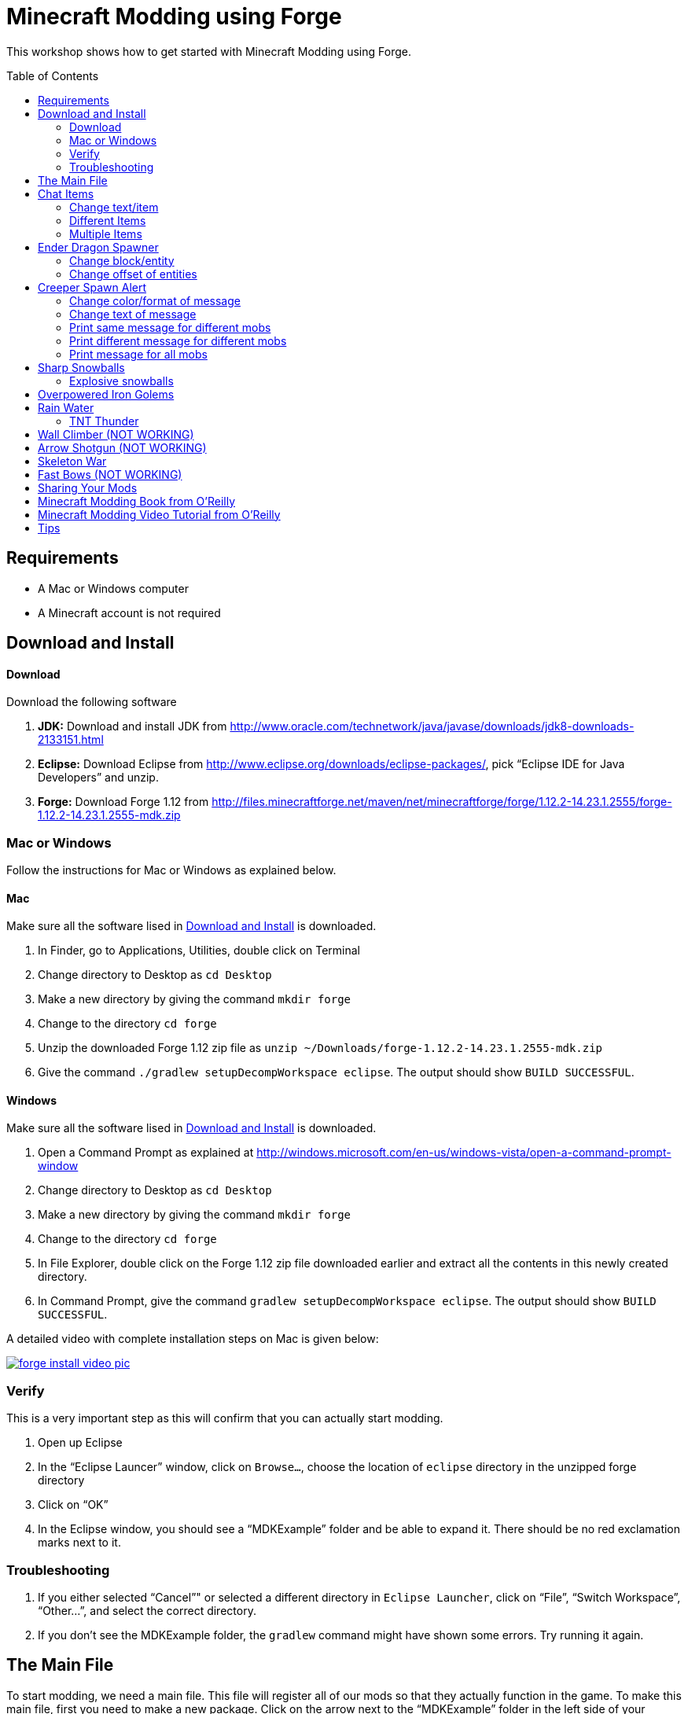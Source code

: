 = Minecraft Modding using Forge
:toc:
:toc-placement!:

This workshop shows how to get started with Minecraft Modding using Forge.

toc::[]

[[Requirements]]
== Requirements

* A Mac or Windows computer
* A Minecraft account is not required

[[Download]]
== Download and Install

==== Download

Download the following software

. **JDK:** Download and install JDK from http://www.oracle.com/technetwork/java/javase/downloads/jdk8-downloads-2133151.html
. **Eclipse:** Download Eclipse from http://www.eclipse.org/downloads/eclipse-packages/, pick "`Eclipse IDE for Java Developers`" and unzip.
. **Forge:** Download Forge 1.12 from
  http://files.minecraftforge.net/maven/net/minecraftforge/forge/1.12.2-14.23.1.2555/forge-1.12.2-14.23.1.2555-mdk.zip

=== Mac or Windows

Follow the instructions for Mac or Windows as explained below.

==== Mac

Make sure all the software lised in <<Download>> is downloaded.

. In Finder, go to Applications, Utilities, double click on Terminal
. Change directory to Desktop as `cd Desktop`
. Make a new directory by giving the command `mkdir forge`
. Change to the directory `cd forge`
. Unzip the downloaded Forge 1.12 zip file as `unzip ~/Downloads/forge-1.12.2-14.23.1.2555-mdk.zip`
. Give the command `./gradlew setupDecompWorkspace eclipse`. The output should show `BUILD SUCCESSFUL`.

==== Windows

Make sure all the software lised in <<Download>> is downloaded.

. Open a Command Prompt as explained at http://windows.microsoft.com/en-us/windows-vista/open-a-command-prompt-window
. Change directory to Desktop as `cd Desktop`
. Make a new directory by giving the command `mkdir forge`
. Change to the directory `cd forge`
. In File Explorer, double click on the Forge 1.12 zip file downloaded earlier and extract all the contents in this newly created directory.
. In Command Prompt, give the command `gradlew setupDecompWorkspace eclipse`. The output should show `BUILD SUCCESSFUL`.

A detailed video with complete installation steps on Mac is given below:

image::images/forge-install-video-pic.png[link="https://www.youtube.com/watch?v=0F7Bhswtd_w"]

=== Verify

This is a very important step as this will confirm that you can actually start modding.

. Open up Eclipse
. In the "`Eclipse Launcer`" window, click on `Browse...`, choose the location of `eclipse` directory in the unzipped forge directory
. Click on "`OK`"
. In the Eclipse window, you should see a "`MDKExample`" folder and be able to expand it. There should be no red exclamation marks next to it.

=== Troubleshooting

. If you either selected "`Cancel`"" or selected a different directory in `Eclipse Launcher`, click on "`File`", "`Switch Workspace`", "`Other...`", and select the correct directory.
. If you don't see the MDKExample folder, the `gradlew` command might have shown some errors. Try running it again.

[[Main_File]]
== The Main File

To start modding, we need a main file. This file will register all of our mods so that they actually function in the game. To make this main file, first you need to make a new package. Click on the arrow next to the "`MDKExample`" folder in the left side of your window. Then, right click on "`src/main/java`" and select `New` > `Package`. Name it `org.devoxx4kids.forge.mods`.

We need to create a new class in this package. To do this, right click on the new package you created and select New > Class. Name it `MainMod`. The middle of your screen will show its code. Replace all of the code with the code in <<Setting_Up_The_Main_File>>.

[[Setting_Up_The_Main_File]]
.Set up the main file
====
[source, java]
----
package org.devoxx4kids.forge.mods;

import net.minecraftforge.common.MinecraftForge;
import net.minecraftforge.fml.common.Mod;
import net.minecraftforge.fml.common.Mod.EventHandler;
import net.minecraftforge.fml.common.event.FMLInitializationEvent;

@Mod(modid = MainMod.MODID, version = MainMod.VERSION)
public class MainMod {
	public static final String MODID = "mymods";
	public static final String VERSION = "1.0";

	@EventHandler
	public void init(FMLInitializationEvent event) {

	}
}
----
====

Your main file is now ready to go.

[[Chat_Items]]
== Chat Items

**Purpose:** To make the player receive items when he/she says a certain word or phrase in a chat message.

**Instructions:** In your new package, `org.devoxx4kids.forge.mods`, make a new file called `ChatItems`. Replace its code with <<Chat_Items_Code>>.

[[Chat_Items_Code]]
.Chat Items code
====
[source, java]
----
package org.devoxx4kids.forge.mods;

import net.minecraft.init.Items;
import net.minecraft.item.ItemStack;
import net.minecraftforge.event.ServerChatEvent;
import net.minecraftforge.fml.common.eventhandler.SubscribeEvent;

public class ChatItems {

	@SubscribeEvent
	public void giveItems(ServerChatEvent event) {
		if (event.getMessage().contains("potato")) {
			event.getPlayer().inventory.addItemStackToInventory(new ItemStack(
					Items.POTATO, 64));
		}
	}
}
----
====

Register your mod in the main file by using the line shown in <<Chat_Items_Registering>>. The line should go between the two brackets after the line that says `init()`.

[[Chat_Items_Registering]]
.Chat Items registering
====
[source, java]
----
MinecraftForge.EVENT_BUS.register(new ChatItems());
----
====

Your main file should now look like <<Main_File_After_Register>>.

[[Main_File_After_Register]]
.Main file after registering Chat Items
====
[source, java]
----
package org.devoxx4kids.forge.mods;

import net.minecraftforge.common.MinecraftForge;
import net.minecraftforge.fml.common.Mod;
import net.minecraftforge.fml.common.Mod.EventHandler;
import net.minecraftforge.fml.common.event.FMLInitializationEvent;

@Mod(modid = MainMod.MODID, version = MainMod.VERSION)
public class MainMod {
	public static final String MODID = "mymods";
	public static final String VERSION = "1.0";

	@EventHandler
	public void init(FMLInitializationEvent event) {
		MinecraftForge.EVENT_BUS.register(new ChatItems());
	}
}
----
====

Once you've finished editing the files, click the green "`Run Client`" button on the Eclipse menu bar to build and run your modded Minecraft.


**Gameplay:**

. Create a new "`Creative`" world
. Press "`T`" to open up the chat window
. Type in any message that contains the word "`potato`"
. You should receive one stack (one stack = 64 items) of potatoes

=== Change text/item

Change text message and produce a different item. For example change the text to `diamond` and item produced to `Diamond`. Use `Ctrl`+`Space` to show the list of items.

Close Minecraft window and restart it by clicking on the "`Run Client`" button on the Eclipse menu bar.

=== Different Items

Produce different items for different chat text

[[Different_Chat_Items_Code]]
.Different Chat Items code
====
[source, java]
----
@SubscribeEvent
public void giveItems(ServerChatEvent event){
	if (event.getMessage().contains("potato")) {
		event.getPlayer().inventory.addItemStackToInventory(new ItemStack(Items.POTATO, 64));
	}
	
	if (event.getMessage().contains("diamond")) {
		event.getPlayer().inventory.addItemStackToInventory(new ItemStack(Items.DIAMOND, 64));
	}
}
----
====

=== Multiple Items

Produce multiple items for chat text

[[Multiple_Chat_Items_Code]]
.Multiple Chat Items code
====
[source, java]
----
@SubscribeEvent
public void giveItems(ServerChatEvent event){
	if (event.getMessage().contains("potato")) {
		event.getPlayer().inventory.addItemStackToInventory(new ItemStack(Items.POTATO, 64));
		event.getPlayer().inventory.addItemStackToInventory(new ItemStack(Items.DIAMOND, 64));
	}
}
----
====

[[Dragon_Spawner]]
== Ender Dragon Spawner

**Purpose:** To spawn an Ender Dragon every time a player places a Dragon Egg block.

**Instructions:** In the package `org.devoxx4kids.forge.mods`, make a new class called `DragonSpawner` and replace its code with the code shown in <<Dragon_Spawner_Code>>.

[[Dragon_Spawner_Code]]
.Dragon Spawner code
====
[source, java]
----
package org.devoxx4kids.forge.mods;

import net.minecraft.entity.boss.EntityDragon;
import net.minecraft.entity.boss.dragon.phase.PhaseList;
import net.minecraft.init.Blocks;
import net.minecraft.util.math.BlockPos;
import net.minecraftforge.event.world.BlockEvent.PlaceEvent;
import net.minecraftforge.fml.common.eventhandler.SubscribeEvent;

public class DragonSpawner {

	@SubscribeEvent
	public void spawnDragon(PlaceEvent event) {
		if (event.getPlacedBlock() == Blocks.DRAGON_EGG.getBlockState().getBaseState()) {
			event.getWorld().setBlockToAir(new BlockPos(event.getPos().getX(), event.getPos().getY(),event.getPos().getZ()));
			EntityDragon dragon = new EntityDragon(event.getWorld());
			dragon.setLocationAndAngles(event.getPos().getX(), event.getPos().getY(), event.getPos().getZ(), 0, 0);
			dragon.getPhaseManager().setPhase(PhaseList.TAKEOFF);
			event.getWorld().spawnEntity(dragon);
		}
	}
}
----
====

Then, register it like you did with Chat Items, but use the line of code shown in <<Dragon_Spawner_Registering>>.

[[Dragon_Spawner_Registering]]
.Dragon Spawner registering
====
[source, java]
----
MinecraftForge.EVENT_BUS.register(new DragonSpawner());
----
====

**Gameplay:**

. Use the command "`/give <your player name> dragon_egg`" to give yourself a dragon egg
. Select the slot in which the dragon egg is placed
. Double click in the world to place down the dragon egg, and an Ender Dragon should spawn

The player name will not be your normal player name, it will be a Forge-generated player name. Check your chat window to see what your player name is.

NOTE: You may get the error "`You don't have permissions to perform the command`". The reason it says that you don't have permission to run the command is because you don't have cheats enabled in your world. When you are creating a world, there will be a box that says you are in "`Survival`" mode. Click on the box until it says "`Creative`" mode, which will automatically enable cheats. Then, create the rest of the world normally. You will need to create a new world for this.

=== Change block/entity

Change block that triggers spawning and spawn a different item. For example change the block to `sponge` and entity to `EntitySquid`. Use Ctrl+Space to show the list of items.

.Spawn squid
====
[source, java]
----
if (event.getPlacedBlock() == Blocks.SPONGE.getBlockState().getBaseState()) {
	event.getWorld().setBlockToAir(new BlockPos(event.getPos().getX(), event.getPos().getY(),event.getPos().getZ()));
	EntitySquid squid = new EntitySquid(event.getWorld());
	squid.setLocationAndAngles(event.getPos().getX(), event.getPos().getY(), event.getPos().getZ(), 0, 0);
	event.getWorld().spawnEntity(squid);
}
----
====

After doing this, press `Control` + `Shift` + `O` on a Windows computer or `Cmd` + `Shift` + `O` on a Mac computer to import one class and fix the error. When you test out this mod, place down a Wet Sponge, not a Sponge.

=== Change offset of entities

Change `event.pos.getX()`, `event.pos.getY()`, `event.pos.getZ()` and add or subtract 5 to spawn entities at an offset.

.Spawn offset
====
[source, java]
----
dragon.setLocationAndAngles(event.getPos().getX() + 5, event.getPos().getY(), event.getPos().getZ(), 0, 0);
----
====

[[Creeper_Alert]]
== Creeper Spawn Alert

**Purpose:** To alert all players when a creeper spawns.

**Instructions:** In your package, make a new class called `CreeperSpawnAlert`. Replace its contents with <<Creeper_Spawn_Code>>.

[[Creeper_Spawn_Code]]
.Creeper Spawn Alert code
====
[source, java]
----
package org.devoxx4kids.forge.mods;

import java.util.List;

import net.minecraft.entity.monster.EntityCreeper;
import net.minecraft.entity.monster.EntityZombie;
import net.minecraft.entity.player.EntityPlayer;
import net.minecraft.util.text.TextComponentString;
import net.minecraft.util.text.TextFormatting;
import net.minecraftforge.event.entity.EntityJoinWorldEvent;
import net.minecraftforge.fml.common.eventhandler.SubscribeEvent;

public class CreeperSpawnAlert {

	@SubscribeEvent
	public void sendAlert(EntityJoinWorldEvent event) {
		if (!(event.getEntity() instanceof EntityCreeper)) {
			return;
		}

		List players = event.getEntity().world.playerEntities;

		for (int i = 0; i < players.size(); i++) {
			EntityPlayer player = (EntityPlayer) players.get(i);
			if (event.getWorld().isRemote) {
				player.sendStatusMessage(new TextComponentString(TextFormatting.GREEN + "A creeper has spawned!"), false);
			}
		}
	}
}
----
====

Register it using the line in <<Creeper_Spawn_Registering>>.

[[Creeper_Spawn_Registering]]
.Creeper Spawn Alert registering
====
[source, java]
----
MinecraftForge.EVENT_BUS.register(new CreeperSpawnAlert());
----
====

**Gameplay:**

. Make sure you are not on peaceful mode.
. Set the time to night time `/time set night` 

You should get a bunch of messages saying "`A creeper has spawned!`" in light green letters. One of these messages is sent to you every time a creeper spawns.

=== Change color/format of message

==== Change color to red

.Color of message
====
[source,java]
----
player.sendStatusMessage(new TextComponentString(TextFormatting.RED + "A creeper has spawned!"), false);
----
====

Try different colors by code completion after `EnumChatFormatting`.

==== Change style to italics

.Style of message
====
[source,java]
----
player.sendStatusMessage(new TextComponentString(TextFormatting.ITALIC + "A creeper has spawned!"));
----
====

Try different styles by code completion after `EnumChatFormatting`.

=== Change text of message

.Style of message
====
[source,java]
----
player.sendStatusMessage(new TextComponentString(TextFormatting.GREEN + "Run away, a creeper has spawned!"));
----
====

Talk about text within quotes.

=== Print same message for different mobs

.Same message for differet mobs using AND
====
[source, java]
----
if (!(event.getEntity() instanceof EntityCreeper && event.getEntity() instanceof EntityZombie)) {
	return;
}
----
====

OR

.Same message for differet mobs using OR
====
[source, java]
----
if (!(event.getEntity() instanceof EntityCreeper) || !(event.getEntity() instanceof EntityZombie)) {
	return;
}
----
====

Explain AND and OR

=== Print different message for different mobs

.Different message for different mobs
====
[source, java]
----
@SubscribeEvent
public void sendAlert(EntityJoinWorldEvent event) {
	if (!(event.getEntity() instanceof EntityCreeper || event.getEntity() instanceof EntityZombie)) {
		return;
	}
	
	String message;
	
	if (event.getEntity() instanceof EntityCreeper) {
		message = "A creeper has spawned";
	} else {
		message = "A zombie has spawned";
	}

	List players = event.getEntity().worldObj.playerEntities;

	for (int i = 0; i < players.size(); i++) {
		EntityPlayer player = (EntityPlayer) players.get(i);
		if (event.getWorld().isRemote) {
			player.sendStatusMessage(new TextComponentString(TextFormatting.GREEN + message), false);
		}
	}
}
----
====

=== Print message for all mobs

.Message for all mobs
====
[source, java]
----
if (!(event.getEntity() instanceof EntityMob)) {
	return;
}
----
====

Explain how to reach `EntityMob`.

[[Sharp_Snowballs]]
== Sharp Snowballs

**Purpose:** To turn all snowballs into arrows so that they can hurt entities.

**Instructions:** In your package, create a new class called `SharpSnowballs`. Replace its code with <<Snowballs_Code>>.

[[Snowballs_Code]]
.Sharp Snowballs code
====
[source, java]
----
package org.devoxx4kids.forge.mods;

import net.minecraft.entity.Entity;
import net.minecraft.entity.projectile.EntitySnowball;
import net.minecraft.entity.projectile.EntityTippedArrow;
import net.minecraft.world.World;
import net.minecraftforge.event.entity.EntityJoinWorldEvent;
import net.minecraftforge.fml.common.eventhandler.SubscribeEvent;

public class SharpSnowballs {

	@SubscribeEvent
	public void replaceSnowballWithArrow(EntityJoinWorldEvent event) {
		Entity snowball = event.getEntity();
		World world = snowball.world;

		if (!(snowball instanceof EntitySnowball)) {
			return;
		}

		if (!world.isRemote) {
			EntityTippedArrow arrow = new EntityTippedArrow(world);
			arrow.setLocationAndAngles(snowball.posX, snowball.posY, snowball.posZ,
					0, 0);
			arrow.motionX = snowball.motionX;
			arrow.motionY = snowball.motionY;
			arrow.motionZ = snowball.motionZ;

			// gets arrow out of player's head
			// gets the angle of arrow right, in the direction of motion
			arrow.posX += arrow.motionX;
			arrow.posY += arrow.motionY;
			arrow.posZ += arrow.motionZ;

			world.spawnEntity(arrow);
			snowball.setDead();
		}
	}
}
----
====

Register the new class using the line in <<Snowballs_Registering>>.

[[Snowballs_Registering]]
.Sharp Snowballs registering
====
[source, java]
----
MinecraftForge.EVENT_BUS.register(new SharpSnowballs());
----
====

**Gameplay:**

. Get a Snowball item from your inventory
. Right click with it to throw it
. It should turn into an arrow

You can also spawn Snow Golems by placing a pumpkin on top of a tower of two Snow blocks. The Snow Golem will act as a turret, shooting out snowballs that turn into arrows.

Tip: spawn a Zombie or two for the Snow Golems to shoot.

=== Explosive snowballs

Replace `EntityTippedArrow arrow = new EntityTippedArrow(world);` line with the code shown in <<Explosive_Snowballs_Code>>.

[[Explosive_Snowballs_Code]]
.Explosive Snowballs code
====
[source, java]
----
EntityTNTPrimed arrow = new EntityTNTPrimed(world);
arrow.setFuse(80);
----
====

Make sure to fix the imports using `Cmd` + `Shift` + `0` on Mac and `Ctrl` + `Shift` + `O` on Windows.

[[OP_Golems]]
== Overpowered Iron Golems

**Purpose:** To add helpful potion effects to Iron Golems when they spawn in the world.

**Instructions:**

In your package, make a new class called `OverpoweredIronGolems` and replace its contents with <<Iron_Golems_Code>>.

[[Iron_Golems_Code]]
.Overpowered Iron Golems code
====
[source, java]
----
package org.devoxx4kids.forge.mods;

import net.minecraft.entity.EntityLiving;
import net.minecraft.entity.monster.EntityIronGolem;
import net.minecraft.potion.Potion;
import net.minecraft.potion.PotionEffect;
import net.minecraftforge.event.entity.EntityJoinWorldEvent;
import net.minecraftforge.fml.common.eventhandler.SubscribeEvent;

public class OverpoweredIronGolems {

	@SubscribeEvent
	public void golemMagic(EntityJoinWorldEvent event) {
		if (!(event.getEntity() instanceof EntityIronGolem)) {
			return;
		}

		EntityLiving entity = (EntityLiving) event.getEntity();
		entity.addPotionEffect(new PotionEffect(Potion.getPotionById(1), 1000000, 5));
		entity.addPotionEffect(new PotionEffect(Potion.getPotionById(5), 1000000, 5));
		entity.addPotionEffect(new PotionEffect(Potion.getPotionById(10), 1000000, 5));
		entity.addPotionEffect(new PotionEffect(Potion.getPotionById(11), 1000000, 5));
	}
}
----
====

Then, register the class using the line shown in <<Iron_Golems_Register>>.

[[Iron_Golems_Register]]
====
[source, java]
----
MinecraftForge.EVENT_BUS.register(new OverpoweredIronGolems());
----
====

**Gameplay:**

. Spawn an Iron Golem by using the command `/summon villager_golem`.
. Spawn some hostile mobs near the Iron Golem

The golem should move towards them to kill them. Normally, Iron Golems move slowly, but with the speed effect from the mod, they should move very fast.

[[Rain_Water]]
== Rain Water

**Purpose:** To place water at the feet of entities when it is raining.

**Instructions:** In your package, create a new class called `RainWater` and replace its contents with <<Rain_Code>>.

[[Rain_Code]]
.Rain Water code
====
[source, java]
----
package org.devoxx4kids.forge.mods;

import net.minecraft.entity.Entity;
import net.minecraft.init.Blocks;
import net.minecraft.util.math.BlockPos;
import net.minecraft.world.World;
import net.minecraftforge.event.entity.living.LivingEvent.LivingUpdateEvent;
import net.minecraftforge.fml.common.eventhandler.SubscribeEvent;

public class RainWater {

	@SubscribeEvent
	public void makeWater(LivingUpdateEvent event) {
		Entity entity = event.getEntity();
		World world = entity.world;
		int x = (int) Math.floor(entity.posX);
		int y = (int) Math.floor(entity.posY);
		int z = (int) Math.floor(entity.posZ);
	
		if (!world.isRaining()) {
			return;
		}
	
		for (int i = y; i < 256; i++) {
			if (world.getBlockState(new BlockPos(x, i, z)) != Blocks.AIR.getBlockState().getBaseState()) {
				return;
			}
		}
	
		if (world.isRemote || !world.getBlockState(new BlockPos(x, y - 1, z)).isFullCube()) {
			return;
		}
	
		world.setBlockState(new BlockPos(x, y, z), Blocks.WATER.getBlockState().getBaseState());
	}
}
----
====

Then, register it using the line shown in <<Rain_Registering>>.

[[Rain_Registering]]
.Rain Water registering
====
[source, java]
----
MinecraftForge.EVENT_BUS.register(new RainWater());
----
====

**Gameplay:**

. Use the command `/weather rain` to make the weather rainy
. Start moving, and water should be placed wherever you or any other entity go, but it will disappear quickly

=== TNT Thunder

**Purpose**: Spawn a TNT with fuse at a random duration wherever an entity is walking

**Instructions**: Replace the `makeWater` method in `RainWater` class:

[[TNT_Thunder]]
.TNT Thunder Code
====
[source, java]
----
@SubscribeEvent
public void makeWater(LivingUpdateEvent event) {
	Entity entity = event.getEntity();
	World world = entity.world;
	int x = (int) Math.floor(entity.posX);
	int y = (int) Math.floor(entity.posY);
	int z = (int) Math.floor(entity.posZ);

	if (!entity.world.isThundering()) {
		return;
	}

	for (int i = y; i < 256; i++) {
		if (world.getBlockState(new BlockPos(x, i, z)) != Blocks.AIR.getBlockState().getBaseState()) {
			return;
		}
	}

	if (world.isRemote || !world.getBlockState(new BlockPos(x, y - 1, z)).isFullCube()) {
		return;
	}

	Random random = new Random();

	if (random.nextInt(40) != 1) {
		return;
	}

	EntityTNTPrimed tnt = new EntityTNTPrimed(world);
	tnt.setLocationAndAngles(entity.posX, entity.posY, entity.posZ, 0, 0);
	tnt.setFuse(80);
	world.spawnEntity(tnt);
}
----
====

Fix the imports.

**Gameplay:**

. Use the command `/weather thunder` to make the weather stormy
. Watch for TNT to be placed wherever you walk around. The TNT will blow up after 1-4 seconds.

[[Wall_Climber]]
== Wall Climber (NOT WORKING)

**Purpose:** To allow players to climb up straight walls without any blocks or other help.

**Instructions:** In your package, create a new class called `WallClimber` and replace its contents with <<Climb_Code>>.

[[Climb_Code]]
.Wall Climber code
====
[source, java]
----
package org.devoxx4kids.forge.mods;

import net.minecraft.entity.player.EntityPlayer;
import net.minecraftforge.event.entity.living.LivingFallEvent;
import net.minecraftforge.fml.common.eventhandler.SubscribeEvent;
import net.minecraftforge.fml.common.gameevent.TickEvent.PlayerTickEvent;

public class WallClimber {

	@SubscribeEvent
	public void climbWall(PlayerTickEvent event) {

		EntityPlayer player = event.player;

		if (!player.isCollidedHorizontally) {
			return;
		}

		if (player.isActiveItemStackBlocking()) {
			player.motionY = -0.5;
		} else if (player.isSneaking()) {
			player.motionY = 0;
		} else {
			player.motionY = 0.5;
		}

	}

	@SubscribeEvent
	public void negateFallDamage(LivingFallEvent event) {
		if (!(event.getEntity() instanceof EntityPlayer)) {
			return;
		}

		event.setCanceled(true);
	}
}
----
====

Then, register it using the line shown in <<Climber_Registering>>.

[[Climber_Registering]]
.Wall Climber registering
====
[source, java]
----
FMLCommonHandler.instance().bus().register(new WallClimber());
MinecraftForge.EVENT_BUS.register(new WallClimber());
----
====

You'll find that Eclipse flags a missing import for FMLCommonHandler so make sure to add it as we did earlier. 

**Gameplay:**

. Build a wall straight up with any solid block you want
. Run into that wall and you should start going up
. Block with a sword to go down instead of up
. Hold Shift to stop moving up or down

[[Shotgun]]
== Arrow Shotgun (NOT WORKING)

**Purpose:** To make all bows fire 20 flaming arrows instead of one arrow.

**Instructions:** In your package, create a new class called `ArrowShotgun` and replace its contents with <<Arrow_Code>>.

[[Arrow_Code]]
.Arrow Shotgun code
====
[source, java]
----
package org.devoxx4kids.forge.mods;

import java.util.Random;

import net.minecraft.entity.player.EntityPlayer;
import net.minecraft.entity.projectile.EntityArrow;
import net.minecraft.entity.projectile.EntityTippedArrow;
import net.minecraft.item.ItemBow;
import net.minecraft.world.World;
import net.minecraftforge.event.entity.player.ArrowLooseEvent;
import net.minecraftforge.fml.common.eventhandler.SubscribeEvent;

public class ArrowShotgun {

	private final int arrows = 20;

	@SubscribeEvent
	public void shootArrows(ArrowLooseEvent event) {
		EntityPlayer player = event.getEntityPlayer();
		World world = event.getWorld();

		Random random = new Random();

		float velocity = 2.0F;

		for (int i = 0; i < arrows; i++) {
			EntityArrow arrow = new EntityTippedArrow(world, player);
			arrow.setLocationAndAngles(0.0F, ItemBow.getArrowVelocity(event.getCharge()) * 3.0F, 12.0F, player.rotationYaw, player.rotationPitch);
			arrow.pickupStatus = EntityArrow.PickupStatus.DISALLOWED;
			arrow.setFire(10000);
			if (!world.isRemote) {
				world.spawnEntity(arrow);
			}
		}

		event.setCanceled(true);
	}
}
----
====

Then, register it using the line shown in <<Arrow_Registering>>.

[[Arrow_Registering]]
.Arrow Shotgun registering
====
[source, java]
----
MinecraftForge.EVENT_BUS.register(new ArrowShotgun());
----
====

**Gameplay:**

. Get a Bow item from your inventory
. Hold right click to charge it
. Release right click when the bow begins shaking
. 20 flaming arrows should be fired out

[[Skeleton_War]]
== Skeleton War

**Purpose:** To make all skeletons try to kill each other and also receive armor on spawning.

**Instructions:** In your package, create a new class called `SkeletonWar` and replace its contents with <<War_Code>>.

[[War_Code]]
.Skeleton War code
====
[source, java]
----
package org.devoxx4kids.forge.mods;

import java.util.Arrays;
import java.util.List;
import java.util.Random;

import net.minecraft.entity.ai.EntityAINearestAttackableTarget;
import net.minecraft.entity.monster.EntityMob;
import net.minecraft.entity.monster.EntitySkeleton;
import net.minecraft.init.Items;
import net.minecraft.inventory.EntityEquipmentSlot;
import net.minecraft.item.ItemArmor;
import net.minecraft.item.ItemStack;
import net.minecraftforge.event.entity.EntityJoinWorldEvent;
import net.minecraftforge.fml.common.eventhandler.SubscribeEvent;

public class SkeletonWar {

	@SubscribeEvent
	public void makeWarNotPeace(EntityJoinWorldEvent event) {
		if (!(event.getEntity() instanceof EntitySkeleton)) {
			return;
		}
		EntitySkeleton skeleton = (EntitySkeleton) event.getEntity();

		List<ItemArmor> helmets = Arrays.asList(Items.LEATHER_HELMET,
				Items.CHAINMAIL_HELMET, Items.GOLDEN_HELMET, Items.IRON_HELMET,
				Items.DIAMOND_HELMET);
		List<ItemArmor> chestplates = Arrays.asList(Items.LEATHER_CHESTPLATE,
				Items.CHAINMAIL_CHESTPLATE, Items.GOLDEN_CHESTPLATE,
				Items.IRON_CHESTPLATE, Items.DIAMOND_CHESTPLATE);
		List<ItemArmor> leggings = Arrays.asList(Items.LEATHER_LEGGINGS,
				Items.CHAINMAIL_LEGGINGS, Items.GOLDEN_LEGGINGS,
				Items.IRON_LEGGINGS, Items.DIAMOND_LEGGINGS);
		List<ItemArmor> boots = Arrays.asList(Items.LEATHER_BOOTS,
				Items.CHAINMAIL_BOOTS, Items.GOLDEN_BOOTS, Items.IRON_BOOTS,
				Items.DIAMOND_BOOTS);

		skeleton.targetTasks.addTask(3, new EntityAINearestAttackableTarget(
				skeleton, EntitySkeleton.class, true));
		skeleton.canPickUpLoot();

		Random random = new Random();
		skeleton.setItemStackToSlot(EntityEquipmentSlot.HEAD, new ItemStack(
				helmets.get(random.nextInt(5))));
		skeleton.setItemStackToSlot(EntityEquipmentSlot.CHEST, new ItemStack(
				chestplates.get(random.nextInt(5))));
		skeleton.setItemStackToSlot(EntityEquipmentSlot.LEGS, new ItemStack(
				leggings.get(random.nextInt(5))));
		skeleton.setItemStackToSlot(EntityEquipmentSlot.FEET,
				new ItemStack(boots.get(random.nextInt(5))));
	}

}
----
====

Then, register it using the line shown in <<War_Registering>>.

[[War_Registering]]
.Skeleton War registering
====
[source, java]
----
MinecraftForge.EVENT_BUS.register(new SkeletonWar());
----
====

**Gameplay:**

. Get a Spawn Skeleton item from your inventory
. Right click on the ground two times to spawn two skeletons
. The skeletons should have assorted pieces of armor; they should also be shooting each other

[[Fast_Bows]]
== Fast Bows (NOT WORKING)

**Purpose:** To add an enchantment which reduces the time needed to nock an arrow on a bow and pull it back all the way.

**Instructions:** In your package, create a new class called `EnchantmentArrowFast` and replace its contents with <<Fast_Arrow_Code>>. The name `EnchantmentArrowFast` is modeled after other bow enchantments' names in the code. For example, the enchantment Flame, which sets arrows on fire after they are launched, is called `EnchantmentArrowFire`.

[[Fast_Arrow_Code]]
.Fast Bows code
====
[source, java]
----
package org.devoxx4kids.forge.mods;

import net.minecraft.enchantment.Enchantment;
import net.minecraft.enchantment.EnchantmentHelper;
import net.minecraft.enchantment.EnumEnchantmentType;
import net.minecraft.init.Items;
import net.minecraft.inventory.EntityEquipmentSlot;
import net.minecraftforge.event.entity.living.LivingEntityUseItemEvent;
import net.minecraftforge.fml.common.eventhandler.SubscribeEvent;

public class EnchantmentArrowFast extends Enchantment {
	public EnchantmentArrowFast() {
		super(Enchantment.Rarity.UNCOMMON, EnumEnchantmentType.BOW,
				new EntityEquipmentSlot[] { EntityEquipmentSlot.MAINHAND,
						EntityEquipmentSlot.OFFHAND });
		this.setName("arrowFast");
	}

	/**
	 * Returns the minimal value of enchantability needed on the enchantment
	 * level passed.
	 */
	public int getMinEnchantability(int enchantmentLevel) {
		return 12 + (enchantmentLevel - 1) * 20;
	}

	/**
	 * Returns the maximum value of enchantability nedded on the enchantment
	 * level passed.
	 */
	public int getMaxEnchantability(int enchantmentLevel) {
		return this.getMinEnchantability(enchantmentLevel) + 25;
	}

	/**
	 * Returns the maximum level that the enchantment can have.
	 */
	public int getMaxLevel() {
		return 2;
	}

	@SubscribeEvent
	public void decreaseBowUseDuration(LivingEntityUseItemEvent.Tick event) {
		if (event.getItem() == null) {
			return;
		}

		if (event.getItem().getItem() != Items.BOW) {
			return;
		}

		int level = EnchantmentHelper.getEnchantmentLevel(MainMod.haste, event.getItem());

		switch (level) {
		case 1:
			event.setDuration(event.getDuration() - 1);
			break;
		case 2:
			event.setDuration(event.getDuration() - 2);
			break;
		default:
			break;
		}
	}
}
----
====

Then, you will need to add some extra lines of code besides just the registering line. Right after the line in your main file that says `public static final String VERSION = "1.0";`, add the line of code from <<Fast_Arrow_Constant>>

[[Fast_Arrow_Constant]]
.Fast Bows enchantment constant
====
[source, java]
----
public static final Enchantment haste = new EnchantmentArrowFast();
----
====

After that, put the code from <<Fast_Arrow_Registering>> in your `init()` method to register the mod.

[[Fast_Arrow_Registering]]
.Fast Bows registering
====
[source, java]
----
MinecraftForge.EVENT_BUS.register(haste);
Enchantment.REGISTRY.register(100, new ResourceLocation("arrowFast"), haste);
====

Don't forget to fix the imports using `Cmd` + `Shift` + `O` on `Mac` and `Ctrl` + `Shift` + `O` on Windows.

Lastly, you will have to make a new file to make sure the name of the enchantment shows up correctly ("`Haste`" instead of "`enchantment.arrowFast`"). There is a folder with the name "src/main/resources" directly underneath the "src/main/java" folder. Right click on that folder, and select New > Package. Name your new package `assets.mymods.lang`. Then, right click on your new package and select New > File. When you are asked for the name of the new file, enter the name `en_US.lang`. In the new file, add in the text shown in <<Fast_Bows_Lang_File>>.

[[Fast_Bows_Lang_File]]
.Fast Bows .lang file
====
[source, text]
----
enchantment.arrowFast=Haste
----
====

**Gameplay:**

. Get a Bow from your inventory
. Get an Enchanted Book that has the enchantment "Haste I" or "Haste II" on it from your inventory
. Use an anvil to combine the two items you got
. Get out another bow from your inventory, but don't enchant it
. Compare the shooting speeds of the two bows - the ones with Haste should be significantly faster than the one without any enchantmeents

[[Sharing]]
== Sharing Your Mods

Open up your computer's command prompt. Navigate to your Forge folder. Then, type the command `gradlew build`. On a Mac it may be `./gradlew build`. After the process completes, navigate to the "build" folder, then the "libs" folder inside that. In that folder, there should be a .jar file called `modid-1.0.jar`. This .jar file is all of your mods. 

To install your mod on your Minecraft launcher, follow the instructions at http://www.minecraftforge.net/wiki/Installation/Universal.

[[Book]]
== Minecraft Modding Book from O'Reilly

Are you interested in creating a new item, new block, new recipe, new textures, and lots of other fun mods? Then check out http://shop.oreilly.com/product/0636920036562.do[Minecraft Modding with Forge] from O'Reilly.

image::images/minecraft-modding-book-cover.png[link="http://shop.oreilly.com/product/0636920036562.do"]

[[Video_Tutorial]]
== Minecraft Modding Video Tutorial from O'Reilly

Are you interested in following these instructions and learning a bit of Java in the process as well? Then check out http://www.infiniteskills.com/training/minecraft-modding-with-forge.html?network=coverqr[Minecraft Modding with Forge Training Video] from O'Reilly or scan the QR code from your phone.

image::images/minecraft-modding-oreilly-video-course.jpg[link="http://www.infiniteskills.com/training/minecraft-modding-with-forge.html?network=coverqr"]

[[Tips]]
== Tips

* When changing an item or block, delete the current item/block and press `Ctrl + Space` to pull up a list of items and blocks that are availible.


